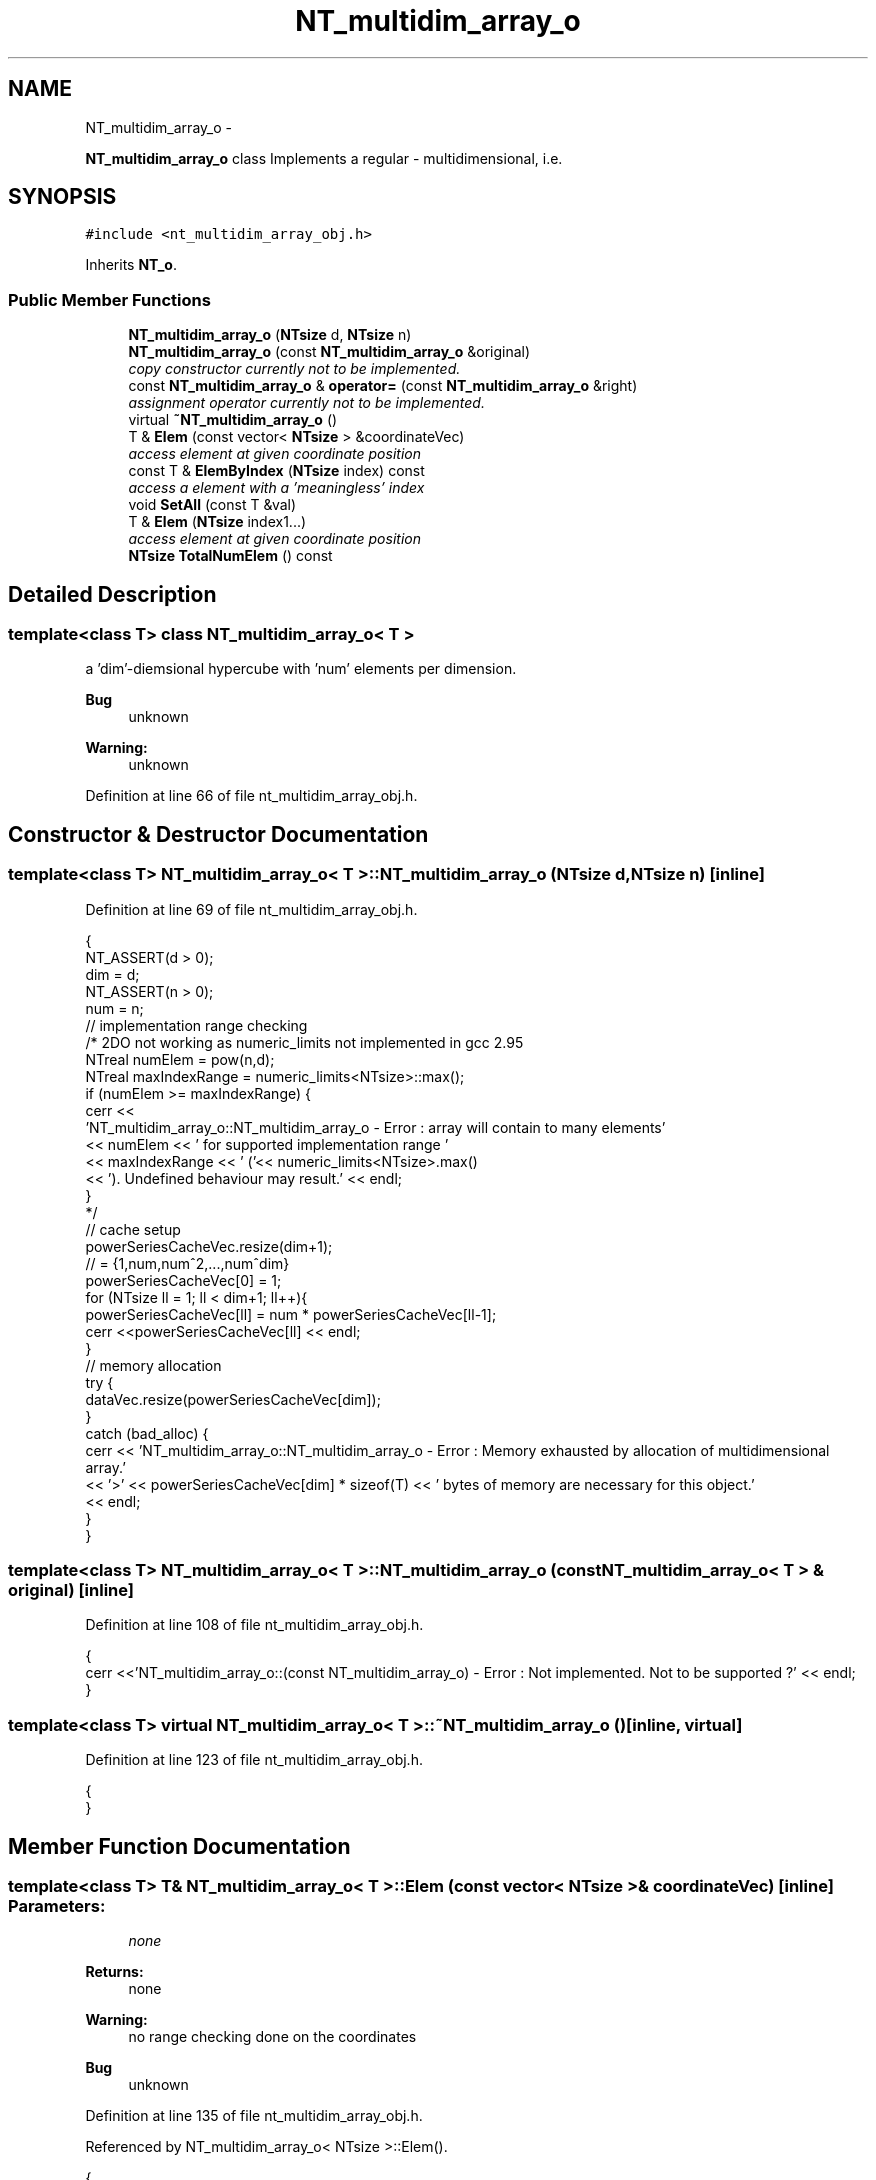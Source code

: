 .TH "NT_multidim_array_o" 3 "Wed Nov 17 2010" "Version 0.5" "NetTrader" \" -*- nroff -*-
.ad l
.nh
.SH NAME
NT_multidim_array_o \- 
.PP
\fBNT_multidim_array_o\fP class Implements a regular - multidimensional, i.e.  

.SH SYNOPSIS
.br
.PP
.PP
\fC#include <nt_multidim_array_obj.h>\fP
.PP
Inherits \fBNT_o\fP.
.SS "Public Member Functions"

.in +1c
.ti -1c
.RI "\fBNT_multidim_array_o\fP (\fBNTsize\fP d, \fBNTsize\fP n)"
.br
.ti -1c
.RI "\fBNT_multidim_array_o\fP (const \fBNT_multidim_array_o\fP &original)"
.br
.RI "\fIcopy constructor currently not to be implemented. \fP"
.ti -1c
.RI "const \fBNT_multidim_array_o\fP & \fBoperator=\fP (const \fBNT_multidim_array_o\fP &right)"
.br
.RI "\fIassignment operator currently not to be implemented. \fP"
.ti -1c
.RI "virtual \fB~NT_multidim_array_o\fP ()"
.br
.ti -1c
.RI "T & \fBElem\fP (const vector< \fBNTsize\fP > &coordinateVec)"
.br
.RI "\fIaccess element at given coordinate position \fP"
.ti -1c
.RI "const T & \fBElemByIndex\fP (\fBNTsize\fP index) const "
.br
.RI "\fIaccess a element with a 'meaningless' index \fP"
.ti -1c
.RI "void \fBSetAll\fP (const T &val)"
.br
.ti -1c
.RI "T & \fBElem\fP (\fBNTsize\fP index1...)"
.br
.RI "\fIaccess element at given coordinate position \fP"
.ti -1c
.RI "\fBNTsize\fP \fBTotalNumElem\fP () const "
.br
.in -1c
.SH "Detailed Description"
.PP 

.SS "template<class T> class NT_multidim_array_o< T >"
a 'dim'-diemsional hypercube with 'num' elements per dimension. 
.PP
\fBBug\fP
.RS 4
unknown 
.RE
.PP
\fBWarning:\fP
.RS 4
unknown 
.RE
.PP

.PP
Definition at line 66 of file nt_multidim_array_obj.h.
.SH "Constructor & Destructor Documentation"
.PP 
.SS "template<class T> \fBNT_multidim_array_o\fP< T >::\fBNT_multidim_array_o\fP (\fBNTsize\fP d, \fBNTsize\fP n)\fC [inline]\fP"
.PP
Definition at line 69 of file nt_multidim_array_obj.h.
.PP
.nf
{
    NT_ASSERT(d > 0);
    dim = d;
    NT_ASSERT(n > 0);
    num = n;
    // implementation range checking
    /* 2DO not working as numeric_limits not implemented in gcc 2.95
    NTreal numElem = pow(n,d);
    NTreal maxIndexRange = numeric_limits<NTsize>::max();
    if (numElem >= maxIndexRange) {
        cerr <<
        'NT_multidim_array_o::NT_multidim_array_o - Error : array will contain to many elements'
        << numElem << ' for supported implementation range '    
        << maxIndexRange << ' ('<< numeric_limits<NTsize>.max()
        << '). Undefined behaviour may result.' << endl;
    }
    */
    // cache setup
    powerSeriesCacheVec.resize(dim+1);
    // = {1,num,num^2,...,num^dim}
    powerSeriesCacheVec[0] = 1;
    for (NTsize ll = 1; ll < dim+1; ll++){
        powerSeriesCacheVec[ll] = num * powerSeriesCacheVec[ll-1];
        cerr <<powerSeriesCacheVec[ll] << endl;
    }
    // memory allocation
    try {
        dataVec.resize(powerSeriesCacheVec[dim]);
    }   
    catch (bad_alloc) {
        cerr << 'NT_multidim_array_o::NT_multidim_array_o - Error : Memory exhausted by allocation of multidimensional array.'
        << '>' << powerSeriesCacheVec[dim] * sizeof(T) << ' bytes of memory are necessary for this object.'
        << endl;        
    }
}
.fi
.SS "template<class T> \fBNT_multidim_array_o\fP< T >::\fBNT_multidim_array_o\fP (const \fBNT_multidim_array_o\fP< T > & original)\fC [inline]\fP"
.PP
Definition at line 108 of file nt_multidim_array_obj.h.
.PP
.nf
{
 cerr <<'NT_multidim_array_o::(const NT_multidim_array_o) - Error : Not implemented. Not to be supported ?' << endl;
}
.fi
.SS "template<class T> virtual \fBNT_multidim_array_o\fP< T >::~\fBNT_multidim_array_o\fP ()\fC [inline, virtual]\fP"
.PP
Definition at line 123 of file nt_multidim_array_obj.h.
.PP
.nf
{
}
.fi
.SH "Member Function Documentation"
.PP 
.SS "template<class T> T& \fBNT_multidim_array_o\fP< T >::Elem (const vector< \fBNTsize\fP > & coordinateVec)\fC [inline]\fP"\fBParameters:\fP
.RS 4
\fInone\fP 
.RE
.PP
\fBReturns:\fP
.RS 4
none 
.RE
.PP
\fBWarning:\fP
.RS 4
no range checking done on the coordinates 
.RE
.PP
\fBBug\fP
.RS 4
unknown 
.RE
.PP

.PP
Definition at line 135 of file nt_multidim_array_obj.h.
.PP
Referenced by NT_multidim_array_o< NTsize >::Elem().
.PP
.nf
{
    NTsize hash = Hash(coordinateVec);
    NT_ASSERT (dataVec.size() >= hash);
    return dataVec[ hash ];
}
.fi
.SS "template<class T> T& \fBNT_multidim_array_o\fP< T >::Elem (\fBNTsize\fP index1...)\fC [inline]\fP"\fBParameters:\fP
.RS 4
\fInone\fP 
.RE
.PP
\fBReturns:\fP
.RS 4
none 
.RE
.PP
\fBWarning:\fP
.RS 4
no range checking done on the coordinates 
.RE
.PP
\fBBug\fP
.RS 4
unknown 
.RE
.PP

.PP
Definition at line 176 of file nt_multidim_array_obj.h.
.PP
.nf
{
    vector <NTsize> coorVec(dim);
    va_list args;
    va_start(args,index1);
    for (NTsize ld=0; ld < dim; ld++){
        coorVec[ld] = va_arg(args, NTsize);
    }
    va_end(args);
    return Elem(coorVec);
}
.fi
.SS "template<class T> const T& \fBNT_multidim_array_o\fP< T >::ElemByIndex (\fBNTsize\fP index) const\fC [inline]\fP"\fBParameters:\fP
.RS 4
\fIAn\fP index that is guaranteed to touch all elements but has no assigned meaning as to the position of element in relation to others. However index $ [0,num^dim]$ is guaranteed and will touch all elements ones. 
.RE
.PP
\fBReturns:\fP
.RS 4
none 
.RE
.PP
\fBWarning:\fP
.RS 4
Arbitrary index, no information inferable from the index, might change anytime (only range remains guaranteed). 
.RE
.PP
\fBBug\fP
.RS 4
unknown 
.RE
.PP

.PP
Definition at line 154 of file nt_multidim_array_obj.h.
.PP
.nf
{
    NT_ASSERT( (index >= 0) && (index < TotalNumElem()) );
    return dataVec[index];
}
.fi
.SS "template<class T> const \fBNT_multidim_array_o\fP& \fBNT_multidim_array_o\fP< T >::operator= (const \fBNT_multidim_array_o\fP< T > & right)\fC [inline]\fP"
.PP
Definition at line 115 of file nt_multidim_array_obj.h.
.PP
.nf
{
 if (this == &right) return *this; // Gracefully handle self assignment
 cerr <<'NT_multidim_array_o::operator= - Error : Not implemented. Not to be supported ?' << endl;
 return *this;
}
.fi
.SS "template<class T> void \fBNT_multidim_array_o\fP< T >::SetAll (const T & val)\fC [inline]\fP"
.PP
Definition at line 162 of file nt_multidim_array_obj.h.
.PP
.nf
{
    for (NTsize ll = 0; ll < TotalNumElem(); ll++){
        dataVec[ll] = val;
    }
}
.fi
.SS "template<class T> \fBNTsize\fP \fBNT_multidim_array_o\fP< T >::TotalNumElem () const\fC [inline]\fP"
.PP
Definition at line 190 of file nt_multidim_array_obj.h.
.PP
Referenced by NT_multidim_array_o< NTsize >::ElemByIndex(), and NT_multidim_array_o< NTsize >::SetAll().
.PP
.nf
{
    return powerSeriesCacheVec[dim];
}
.fi


.SH "Author"
.PP 
Generated automatically by Doxygen for NetTrader from the source code.
